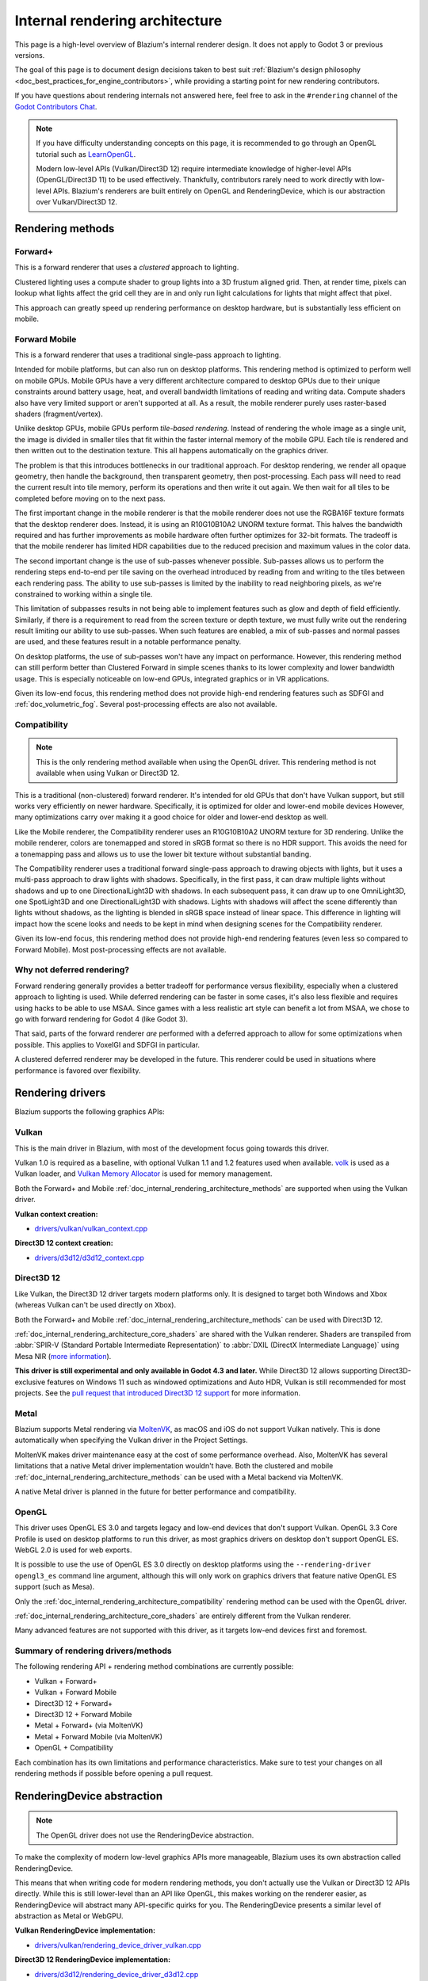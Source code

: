 .. _doc_internal_rendering_architecture:

Internal rendering architecture
===============================

This page is a high-level overview of Blazium's internal renderer design.
It does not apply to Godot 3 or previous versions.

The goal of this page is to document design decisions taken to best suit
:ref:`Blazium's design philosophy <doc_best_practices_for_engine_contributors>`,
while providing a starting point for new rendering contributors.

If you have questions about rendering internals not answered here, feel free to
ask in the ``#rendering`` channel of the
`Godot Contributors Chat <https://chat.godotengine.org/channel/rendering>`__.

.. note::

    If you have difficulty understanding concepts on this page, it is
    recommended to go through an OpenGL tutorial such as
    `LearnOpenGL <https://learnopengl.com/>`__.

    Modern low-level APIs (Vulkan/Direct3D 12) require intermediate
    knowledge of higher-level APIs (OpenGL/Direct3D 11) to be used
    effectively. Thankfully, contributors rarely need to work directly with
    low-level APIs. Blazium's renderers are built entirely on OpenGL and
    RenderingDevice, which is our abstraction over Vulkan/Direct3D 12.

.. _doc_internal_rendering_architecture_methods:

Rendering methods
-----------------

Forward+
^^^^^^^^

This is a forward renderer that uses a *clustered* approach to lighting.

Clustered lighting uses a compute shader to group lights into a 3D frustum
aligned grid. Then, at render time, pixels can lookup what lights affect the
grid cell they are in and only run light calculations for lights that might
affect that pixel.

This approach can greatly speed up rendering performance on desktop hardware,
but is substantially less efficient on mobile.

Forward Mobile
^^^^^^^^^^^^^^

This is a forward renderer that uses a traditional single-pass approach to lighting.

Intended for mobile platforms, but can also run on desktop platforms. This
rendering method is optimized to perform well on mobile GPUs. Mobile GPUs have a
very different architecture compared to desktop GPUs due to their unique
constraints around battery usage, heat, and overall bandwidth limitations of
reading and writing data. Compute shaders also have very limited support or
aren't supported at all. As a result, the mobile renderer purely uses
raster-based shaders (fragment/vertex).

Unlike desktop GPUs, mobile GPUs perform *tile-based rendering*. Instead of
rendering the whole image as a single unit, the image is divided in smaller
tiles that fit within the faster internal memory of the mobile GPU. Each tile is
rendered and then written out to the destination texture. This all happens
automatically on the graphics driver.

The problem is that this introduces bottlenecks in our traditional approach. For
desktop rendering, we render all opaque geometry, then handle the background,
then transparent geometry, then post-processing. Each pass will need to read the
current result into tile memory, perform its operations and then write it out
again. We then wait for all tiles to be completed before moving on to the next
pass.

The first important change in the mobile renderer is that the mobile renderer
does not use the RGBA16F texture formats that the desktop renderer does.
Instead, it is using an R10G10B10A2 UNORM texture format. This halves the bandwidth
required and has further improvements as mobile hardware often further optimizes
for 32-bit formats. The tradeoff is that the mobile renderer has limited HDR
capabilities due to the reduced precision and maximum values in the color data.

The second important change is the use of sub-passes whenever possible.
Sub-passes allows us to perform the rendering steps end-to-end per tile saving
on the overhead introduced by reading from and writing to the tiles between each
rendering pass. The ability to use sub-passes is limited by the inability to
read neighboring pixels, as we're constrained to working within a single tile.

This limitation of subpasses results in not being able to implement features
such as glow and depth of field efficiently. Similarly, if there is a
requirement to read from the screen texture or depth texture, we must fully
write out the rendering result limiting our ability to use sub-passes. When such
features are enabled, a mix of sub-passes and normal passes are used, and these
features result in a notable performance penalty.

On desktop platforms, the use of sub-passes won't have any impact on
performance. However, this rendering method can still perform better than
Clustered Forward in simple scenes thanks to its lower complexity and lower
bandwidth usage. This is especially noticeable on low-end GPUs, integrated
graphics or in VR applications.

Given its low-end focus, this rendering method does not provide high-end
rendering features such as SDFGI and :ref:`doc_volumetric_fog`. Several
post-processing effects are also not available.

.. _doc_internal_rendering_architecture_compatibility:

Compatibility
^^^^^^^^^^^^^

.. note::

    This is the only rendering method available when using the OpenGL driver.
    This rendering method is not available when using Vulkan or Direct3D 12.

This is a traditional (non-clustered) forward renderer. It's intended for old
GPUs that don't have Vulkan support, but still works very efficiently on newer
hardware. Specifically, it is optimized for older and lower-end mobile devices
However, many optimizations carry over making it a good choice for older and
lower-end desktop as well.

Like the Mobile renderer, the Compatibility renderer uses an R10G10B10A2 UNORM
texture for 3D rendering. Unlike the mobile renderer, colors are tonemapped and
stored in sRGB format so there is no HDR support. This avoids the need for a
tonemapping pass and allows us to use the lower bit texture without substantial
banding.

The Compatibility renderer uses a traditional forward single-pass approach to
drawing objects with lights, but it uses a multi-pass approach to draw lights
with shadows. Specifically, in the first pass, it can draw multiple lights
without shadows and up to one DirectionalLight3D with shadows. In each
subsequent pass, it can draw up to one OmniLight3D, one SpotLight3D and one
DirectionalLight3D with shadows. Lights with shadows will affect the scene
differently than lights without shadows, as the lighting is blended in sRGB space
instead of linear space. This difference in lighting will impact how the scene
looks and needs to be kept in mind when designing scenes for the Compatibility
renderer.

Given its low-end focus, this rendering method does not provide high-end
rendering features (even less so compared to Forward Mobile). Most
post-processing effects are not available.

Why not deferred rendering?
^^^^^^^^^^^^^^^^^^^^^^^^^^^

Forward rendering generally provides a better tradeoff for performance versus
flexibility, especially when a clustered approach to lighting is used. While
deferred rendering can be faster in some cases, it's also less flexible and
requires using hacks to be able to use MSAA. Since games with a less realistic
art style can benefit a lot from MSAA, we chose to go with forward rendering for
Godot 4 (like Godot 3).

That said, parts of the forward renderer *are* performed with a deferred approach
to allow for some optimizations when possible. This applies to VoxelGI and SDFGI
in particular.

A clustered deferred renderer may be developed in the future. This renderer
could be used in situations where performance is favored over flexibility.

Rendering drivers
-----------------

Blazium supports the following graphics APIs:

Vulkan
^^^^^^

This is the main driver in Blazium, with most of the development focus going
towards this driver.

Vulkan 1.0 is required as a baseline, with optional Vulkan 1.1 and 1.2 features
used when available. `volk <https://github.com/zeux/volk>`__ is used as a Vulkan
loader, and
`Vulkan Memory Allocator <https://github.com/GPUOpen-LibrariesAndSDKs/VulkanMemoryAllocator>`__
is used for memory management.

Both the Forward+ and Mobile
:ref:`doc_internal_rendering_architecture_methods` are supported when using the
Vulkan driver.

**Vulkan context creation:**

- `drivers/vulkan/vulkan_context.cpp <https://github.com/blazium-engine/blazium/blob/4.2/drivers/vulkan/vulkan_context.cpp>`__

**Direct3D 12 context creation:**

- `drivers/d3d12/d3d12_context.cpp <https://github.com/blazium-engine/blazium/blob/master/drivers/d3d12/d3d12_context.cpp>`__

Direct3D 12
^^^^^^^^^^^

Like Vulkan, the Direct3D 12 driver targets modern platforms only. It is
designed to target both Windows and Xbox (whereas Vulkan can't be used directly on Xbox).

Both the Forward+ and Mobile :ref:`doc_internal_rendering_architecture_methods` can be
used with Direct3D 12.

:ref:`doc_internal_rendering_architecture_core_shaders` are shared with the
Vulkan renderer. Shaders are transpiled from
:abbr:`SPIR-V (Standard Portable Intermediate Representation)` to
:abbr:`DXIL (DirectX Intermediate Language)` using
Mesa NIR (`more information <https://godotengine.org/article/d3d12-adventures-in-shaderland/>`__).

**This driver is still experimental and only available in Godot 4.3 and later.**
While Direct3D 12 allows supporting Direct3D-exclusive features on Windows 11 such
as windowed optimizations and Auto HDR, Vulkan is still recommended for most projects.
See the `pull request that introduced Direct3D 12 support <https://github.com/blazium-engine/blaziumg/pull/70315>`__
for more information.

Metal
^^^^^

Blazium supports Metal rendering via `MoltenVK <https://github.com/KhronosGroup/MoltenVK>`__,
as macOS and iOS do not support Vulkan natively.
This is done automatically when specifying the Vulkan driver in the Project Settings.

MoltenVK makes driver maintenance easy at the cost of some performance overhead.
Also, MoltenVK has several limitations that a native Metal driver implementation
wouldn't have. Both the clustered and mobile
:ref:`doc_internal_rendering_architecture_methods` can be used with a Metal
backend via MoltenVK.

A native Metal driver is planned in the future for better performance and
compatibility.

OpenGL
^^^^^^

This driver uses OpenGL ES 3.0 and targets legacy and low-end devices that don't
support Vulkan. OpenGL 3.3 Core Profile is used on desktop platforms to run this
driver, as most graphics drivers on desktop don't support OpenGL ES.
WebGL 2.0 is used for web exports.

It is possible to use the use of OpenGL ES 3.0 directly on desktop platforms
using the ``--rendering-driver opengl3_es`` command line argument, although this
will only work on graphics drivers that feature native OpenGL ES support (such
as Mesa).

Only the :ref:`doc_internal_rendering_architecture_compatibility` rendering
method can be used with the OpenGL driver.

:ref:`doc_internal_rendering_architecture_core_shaders` are entirely different
from the Vulkan renderer.

Many advanced features are not supported with this driver, as it targets low-end
devices first and foremost.

Summary of rendering drivers/methods
^^^^^^^^^^^^^^^^^^^^^^^^^^^^^^^^^^^^

The following rendering API + rendering method combinations are currently possible:

- Vulkan + Forward+
- Vulkan + Forward Mobile
- Direct3D 12 + Forward+
- Direct3D 12 + Forward Mobile
- Metal + Forward+ (via MoltenVK)
- Metal + Forward Mobile (via MoltenVK)
- OpenGL + Compatibility

Each combination has its own limitations and performance characteristics. Make
sure to test your changes on all rendering methods if possible before opening a
pull request.

RenderingDevice abstraction
---------------------------

.. note::

    The OpenGL driver does not use the RenderingDevice abstraction.

To make the complexity of modern low-level graphics APIs more manageable,
Blazium uses its own abstraction called RenderingDevice.

This means that when writing code for modern rendering methods, you don't
actually use the Vulkan or Direct3D 12 APIs directly. While this is still
lower-level than an API like OpenGL, this makes working on the renderer easier,
as RenderingDevice will abstract many API-specific quirks for you. The
RenderingDevice presents a similar level of abstraction as Metal or WebGPU.

**Vulkan RenderingDevice implementation:**

- `drivers/vulkan/rendering_device_driver_vulkan.cpp <https://github.com/blazium-engine/blaziumg/blob/master/drivers/vulkan/rendering_device_driver_vulkan.cpp>`__

**Direct3D 12 RenderingDevice implementation:**

- `drivers/d3d12/rendering_device_driver_d3d12.cpp <https://github.com/blazium-engine/blaziumg/blob/master/drivers/d3d12/rendering_device_driver_d3d12.cpp>`__

Core rendering classes architecture
-----------------------------------

This diagram represents the structure of rendering classes in Blazium, including the RenderingDevice abstraction:

.. image:: img/rendering_architecture_diagram.webp

`View at full size <https://raw.githubusercontent.com/blazium-engine/blaziumg-docs/master/contributing/development/core_and_modules/img/rendering_architecture_diagram.webp>`__

.. _doc_internal_rendering_architecture_core_shaders:

Core shaders
------------

While shaders in Blazium projects are written using a
:ref:`custom language inspired by GLSL <doc_shading_language>`, core shaders are
written directly in GLSL.

These core shaders are embedded in the editor and export template binaries at
compile-time. To see any changes you've made to those GLSL shaders, you need to
recompile the editor or export template binary.

Some material features such as height mapping, refraction and proximity fade are
not part of core shaders, and are performed in the default BaseMaterial3D using
the Blazium shader language instead (not GLSL). This is done by procedurally
generating the required shader code depending on the features enabled in the
material.

By convention, shader files with ``_inc`` in their name are included in other
GLSL files for better code reuse. Standard GLSL preprocessing is used to achieve
this.

.. warning::

    Core material shaders will be used by every material in the scene – both
    with the default BaseMaterial3D and custom shaders. As a result, these
    shaders must be kept as simple as possible to avoid performance issues and
    ensure shader compilation doesn't become too slow.

    If you use ``if`` branching in a shader, performance may decrease as
    :abbr:`VGPR (Vector General-Purpose Register)` usage will increase in the
    shader. This happens even if all pixels evaluate to ``true`` or ``false`` in
    a given frame.

    If you use ``#if`` preprocessor branching, the number of required shader
    versions will increase in the scene. In a worst-case scenario, adding a
    single boolean ``#define`` can *double* the number of shader versions that
    may need to be compiled in a given scene. In some cases, Vulkan
    specialization constants can be used as a faster (but more limited)
    alternative.

    This means there is a high barrier to adding new built-in material features
    in Blazium, both in the core shaders and BaseMaterial3D. While BaseMaterial3D
    can make use of dynamic code generation to only include the shader code if
    the feature is enabled, it'll still require generating more shader versions
    when these features are used in a project. This can make shader compilation
    stutter more noticeable in complex 3D scenes.

    See
    `The Shader Permutation Problem <https://therealmjp.github.io/posts/shader-permutations-part1/>`__
    and
    `Branching on a GPU <https://medium.com/@jasonbooth_86226/branching-on-a-gpu-18bfc83694f2>`__
    blog posts for more information.

**Core GLSL material shaders:**

- Forward+: `servers/rendering/renderer_rd/shaders/forward_clustered/scene_forward_clustered.glsl <https://github.com/blazium-engine/blaziumg/blob/4.2/servers/rendering/renderer_rd/shaders/forward_clustered/scene_forward_clustered.glsl>`__
- Forward Mobile: `servers/rendering/renderer_rd/shaders/forward_mobile/scene_forward_mobile.glsl <https://github.com/blazium-engine/blaziumg/blob/4.2/servers/rendering/renderer_rd/shaders/forward_mobile/scene_forward_mobile.glsl>`__
- Compatibility: `drivers/gles3/shaders/scene.glsl <https://github.com/blazium-engine/blaziumg/blob/4.2/drivers/gles3/shaders/scene.glsl>`__

**Material shader generation:**

- `scene/resources/material.cpp <https://github.com/blazium-engine/blaziumg/blob/4.2/scene/resources/material.cpp>`__

**Other GLSL shaders for Forward+ and Forward Mobile rendering methods:**

- `servers/rendering/renderer_rd/shaders/ <https://github.com/blazium-engine/blaziumg/blob/4.2/servers/rendering/renderer_rd/shaders/>`__
- `modules/lightmapper_rd/ <https://github.com/blazium-engine/blaziumg/blob/4.2/modules/lightmapper_rd>`__

**Other GLSL shaders for the Compatibility rendering method:**

- `drivers/gles3/shaders/ <https://github.com/blazium-engine/blaziumg/blob/4.2/drivers/gles3/shaders/>`__

2D and 3D rendering separation
------------------------------

.. note::

    The following is only applicable in the Forward+ and Forward Mobile
    rendering methods, not in Compatibility. Multiple Viewports can be used to
    emulate this when using the Compatibility backend, or to perform 2D
    resolution scaling.

2D and 3D are rendered to separate buffers, as 2D rendering in Blazium is performed
in :abbr:`LDR (Low Dynamic Range)` sRGB-space while 3D rendering uses
:abbr:`HDR (High Dynamic Range)` linear space.

The color format used for 2D rendering is RGB8 (RGBA8 if the **Transparent**
property on the Viewport is enabled). 3D rendering uses a 24-bit unsigned
normalized integer depth buffer, or 32-bit signed floating-point if a 24-bit
depth buffer is not supported by the hardware. 2D rendering does not use a depth
buffer.

3D resolution scaling is performed differently depending on whether bilinear or
FSR 1.0 scaling is used. When bilinear scaling is used, no special upscaling
shader is run. Instead, the viewport's texture is stretched and displayed with a
linear sampler (which makes the filtering happen directly on the hardware). This
allows maximizing the performance of bilinear 3D scaling.

The ``configure()`` function in RenderSceneBuffersRD reallocates the 2D/3D
buffers when the resolution or scaling changes.

Dynamic resolution scaling isn't supported yet, but is planned in a future Blazium
release.

**2D and 3D rendering buffer configuration C++ code:**

- `servers/rendering/renderer_rd/storage_rd/render_scene_buffers_rd.cpp <https://github.com/blazium-engine/blaziumg/blob/4.2/servers/rendering/renderer_rd/storage_rd/render_scene_buffers_rd.cpp>`__

**FSR 1.0:**

- `servers/rendering/renderer_rd/effects/fsr.cpp <https://github.com/blazium-engine/blaziumg/blob/4.2/servers/rendering/renderer_rd/effects/fsr.cpp>`__
- `thirdparty/amd-fsr/ <https://github.com/blazium-engine/blaziumg/tree/master/thirdparty/amd-fsr>`__

2D rendering techniques
-----------------------

2D light rendering is performed in a single pass to allow for better performance
with large amounts of lights.

The Forward+ and Mobile rendering methods don't feature 2D batching yet, but
it's planned for a future release.

The Compatibility backend features 2D batching to improve performance, which is
especially noticeable with lots of text on screen.

MSAA can be enabled in 2D to provide "automatic" line and polygon antialiasing,
but FXAA does not affect 2D rendering as it's calculated before 2D rendering
begins. Blazium's 2D drawing methods such as the Line2D node or some CanvasItem
``draw_*()`` methods provide their own way of antialiasing based on triangle
strips and vertex colors, which don't require MSAA to work.

A 2D signed distance field representing LightOccluder2D nodes in the viewport is
automatically generated if a user shader requests it. This can be used for
various effects in custom shaders, such as 2D global illumination. It is also
used to calculate particle collisions in 2D.

**2D SDF generation GLSL shader:**

- `servers/rendering/renderer_rd/shaders/canvas_sdf.glsl <https://github.com/blazium-engine/blaziumg/blob/4.2/servers/rendering/renderer_rd/shaders/canvas_sdf.glsl>`__

3D rendering techniques
-----------------------

Batching and instancing
^^^^^^^^^^^^^^^^^^^^^^^

In the Forward+ backend, Vulkan instancing is used to group rendering
of identical objects for performance. This is not as fast as static mesh
merging, but it still allows instances to be culled individually.

Light, decal and reflection probe rendering
^^^^^^^^^^^^^^^^^^^^^^^^^^^^^^^^^^^^^^^^^^^

.. note::

  Reflection probe and decal rendering are currently not available in the
  Compatibility backend.

As its name implies, the Forward+ backend uses clustered lighting. This
allows using as many lights as you want; performance largely depends on screen
coverage. Shadow-less lights can be almost free if they don't occupy much space
on screen.

All rendering methods also support rendering up to 8 directional lights at the
same time (albeit with lower shadow quality when more than one light has shadows
enabled).

The Forward Mobile backend uses a single-pass lighting approach, with a
limitation of 8 OmniLights + 8 SpotLights affecting each Mesh *resource* (plus a
limitation of 256 OmniLights + 256 SpotLights in the camera view). These limits
are hardcoded and can't be adjusted in the project settings.

The Compatibility backend uses a hybrid single-pass + multi-pass lighting
approach. Lights without shadows are rendered in a single pass. Lights with
shadows are rendered in multiple passes. This is required for performance
reasons on mobile devices. As a result, performance does not scale well with
many shadow-casting lights. It is recommended to only have a handful of lights
with shadows in the camera frustum at a time and for those lights to be spread
apart so that each object is only touched by 1 or 2 shadowed lights at a time.
The maximum number of lights visible at once can be adjusted in the project
settings.

In all 3 methods, lights without shadows are much cheaper than lights with
shadows. To improve performance, lights are only updated when the light is
modified or when objects in its radius are modified. Blazium currently doesn't
separate static shadow rendering from dynamic shadow rendering, but this is
planned in a future release.

Clustering is also used for reflection probes and decal rendering in the
Forward+ backend.

Shadow mapping
^^^^^^^^^^^^^^

Both Forward+ and Forward Mobile methods use
:abbr:`PCF (Percentage Closer Filtering)` to filter shadow maps and create a
soft penumbra. Instead of using a fixed PCF pattern, these methods use a vogel
disk pattern which allows for changing the number of samples and smoothly
changing the quality.

Blazium also supports percentage-closer soft shadows (PCSS) for more realistic
shadow penumbra rendering. PCSS shadows are limited to the Forward+
backend as they're too demanding to be usable in the Forward Mobile backend.
PCSS also uses a vogel-disk shaped kernel.

Additionally, both shadow-mapping techniques rotate the kernel on a per-pixel
basis to help soften under-sampling artifacts.

The Compatibility backend doesn't support shadow mapping for any light types yet.

Temporal antialiasing
^^^^^^^^^^^^^^^^^^^^^

.. note::

    Only available in the Forward+ backend, not the Forward Mobile or
    Compatibility methods.

Blazium uses a custom TAA implementation based on the old TAA implementation from
`Spartan Engine <https://github.com/PanosK92/SpartanEngine>`__.

Temporal antialiasing requires motion vectors to work. If motion vectors
are not correctly generated, ghosting will occur when the camera or objects move.

Motion vectors are generated on the GPU in the main material shader. This is
done by running the vertex shader corresponding to the previous rendered frame
(with the previous camera transform) in addition to the vertex shader for the
current rendered frame, then storing the difference between them in a color buffer.

Alternatively, FSR 2.2 can be used as an upscaling solution that also provides
its own temporal antialiasing algorithm. FSR 2.2 is implemented on top of the
RenderingDevice abstraction as opposed to using AMD's reference code directly.

**TAA resolve:**

- `servers/rendering/renderer_rd/shaders/effects/taa_resolve.glsl <https://github.com/blazium-engine/blaziumg/blob/4.2/servers/rendering/renderer_rd/shaders/effects/taa_resolve.glsl>`__

**FSR 2.2:**

- `servers/rendering/renderer_rd/effects/fsr2.cpp <https://github.com/blazium-engine/blaziumg/blob/4.2/servers/rendering/renderer_rd/effects/fsr2.cpp>`__
- `servers/rendering/renderer_rd/shaders/effects/fsr2/ <https://github.com/blazium-engine/blaziumg/tree/master/servers/rendering/renderer_rd/shaders/effects/fsr2>`__
- `thirdparty/amd-fsr2/ <https://github.com/blazium-engine/blaziumg/tree/master/thirdparty/amd-fsr2>`__

Global illumination
^^^^^^^^^^^^^^^^^^^

.. note::

    VoxelGI and SDFGI are only available in the Forward+ backend, not the
    Forward Mobile or Compatibility methods.

    LightmapGI *baking* is only available in the Forward+ and Forward Mobile
    methods, and can only be performed within the editor (not in an exported
    project). LightmapGI *rendering* will eventually be supported by the
    Compatibility backend.

Blazium supports voxel-based GI (VoxelGI), signed distance field GI (SDFGI) and
lightmap baking and rendering (LightmapGI). These techniques can be used
simultaneously if desired.

Lightmap baking happens on the GPU using Vulkan compute shaders. The GPU-based
lightmapper is implemented in the LightmapperRD class, which inherits from the
Lightmapper class. This allows for implementing additional lightmappers, paving
the way for a future port of the CPU-based lightmapper present in Godot 3.x.
This would allow baking lightmaps while using the Compatibility backend.

**Core GI C++ code:**

- `servers/rendering/renderer_rd/environment/gi.cpp <https://github.com/blazium-engine/blaziumg/blob/4.2/servers/rendering/renderer_rd/environment/gi.cpp>`__
- `scene/3d/voxel_gi.cpp <https://github.com/blazium-engine/blaziumg/blob/4.2/scene/3d/voxel_gi.cpp>`__ - VoxelGI node
- `editor/plugins/voxel_gi_editor_plugin.cpp <https://github.com/blazium-engine/blaziumg/blob/4.2/editor/plugins/voxel_gi_editor_plugin.cpp>`__ - Editor UI for the VoxelGI node

**Core GI GLSL shaders:**

- `servers/rendering/renderer_rd/shaders/environment/voxel_gi.glsl <https://github.com/blazium-engine/blaziumg/blob/4.2/servers/rendering/renderer_rd/shaders/environment/voxel_gi.glsl>`__
- `servers/rendering/renderer_rd/shaders/environment/voxel_gi_debug.glsl <https://github.com/blazium-engine/blaziumg/blob/4.2/servers/rendering/renderer_rd/shaders/environment/voxel_gi_debug.glsl>`__ - VoxelGI debug draw mode
- `servers/rendering/renderer_rd/shaders/environment/sdfgi_debug.glsl <https://github.com/blazium-engine/blaziumg/blob/4.2/servers/rendering/renderer_rd/shaders/environment/sdfgi_debug.glsl>`__ - SDFGI Cascades debug draw mode
- `servers/rendering/renderer_rd/shaders/environment/sdfgi_debug_probes.glsl <https://github.com/blazium-engine/blaziumg/blob/4.2/servers/rendering/renderer_rd/shaders/environment/sdfgi_debug_probes.glsl>`__ - SDFGI Probes debug draw mode
- `servers/rendering/renderer_rd/shaders/environment/sdfgi_integrate.glsl <https://github.com/blazium-engine/blaziumg/blob/4.2/servers/rendering/renderer_rd/shaders/environment/sdfgi_integrate.glsl>`__
- `servers/rendering/renderer_rd/shaders/environment/sdfgi_preprocess.glsl <https://github.com/blazium-engine/blaziumg/blob/4.2/servers/rendering/renderer_rd/shaders/environment/sdfgi_preprocess.glsl>`__
- `servers/rendering/renderer_rd/shaders/environment/sdfgi_direct_light.glsl <https://github.com/blazium-engine/blaziumg/blob/4.2/servers/rendering/renderer_rd/shaders/environment/sdfgi_direct_light.glsl>`__

**Lightmapper C++ code:**

- `scene/3d/lightmap_gi.cpp <https://github.com/blazium-engine/blaziumg/blob/4.2/scene/3d/lightmap_gi.cpp>`__ - LightmapGI node
- `editor/plugins/lightmap_gi_editor_plugin.cpp <https://github.com/blazium-engine/blaziumg/blob/4.2/editor/plugins/lightmap_gi_editor_plugin.cpp>`__ - Editor UI for the LightmapGI node
- `scene/3d/lightmapper.cpp <https://github.com/blazium-engine/blaziumg/blob/4.2/scene/3d/lightmapper.cpp>`__ - Abstract class
- `modules/lightmapper_rd/lightmapper_rd.cpp <https://github.com/blazium-engine/blaziumg/blob/4.2/modules/lightmapper_rd/lightmapper_rd.cpp>`__ - GPU-based lightmapper implementation

**Lightmapper GLSL shaders:**

- `modules/lightmapper_rd/lm_raster.glsl <https://github.com/blazium-engine/blaziumg/blob/4.2/modules/lightmapper_rd/lm_raster.glsl>`__
- `modules/lightmapper_rd/lm_compute.glsl <https://github.com/blazium-engine/blaziumg/blob/4.2/modules/lightmapper_rd/lm_compute.glsl>`__
- `modules/lightmapper_rd/lm_blendseams.glsl <https://github.com/blazium-engine/blaziumg/blob/4.2/modules/lightmapper_rd/lm_blendseams.glsl>`__

Depth of field
^^^^^^^^^^^^^^

.. note::

    Only available in the Forward+ and Forward Mobile methods, not the
    Compatibility backend.

The Forward+ and Forward Mobile methods use different approaches to
DOF rendering, with different visual results. This is done to best
match the performance characteristics of the target hardware. In Clustered
Forward, DOF is performed using a compute shader. In Forward Mobile, DOF is
performed using a fragment shader (raster).

Box, hexagon and circle bokeh shapes are available (from fastest to slowest).
Depth of field can optionally be jittered every frame to improve its appearance
when temporal antialiasing is enabled.

**Depth of field C++ code:**

- `servers/rendering/renderer_rd/effects/bokeh_dof.cpp <https://github.com/blazium-engine/blaziumg/blob/4.2/servers/rendering/renderer_rd/effects/bokeh_dof.cpp>`__

**Depth of field GLSL shader (compute - used for Forward+):**

- `servers/rendering/renderer_rd/shaders/effects/bokeh_dof.glsl <https://github.com/blazium-engine/blaziumg/blob/4.2/servers/rendering/renderer_rd/shaders/effects/bokeh_dof.glsl>`__

**Depth of field GLSL shader (raster - used for Forward Mobile):**

- `servers/rendering/renderer_rd/shaders/effects/bokeh_dof_raster.glsl <https://github.com/blazium-engine/blaziumg/blob/4.2/servers/rendering/renderer_rd/shaders/effects/bokeh_dof_raster.glsl>`__

Screen-space effects (SSAO, SSIL, SSR, SSS)
^^^^^^^^^^^^^^^^^^^^^^^^^^^^^^^^^^^^^^^^^^^

.. note::

    Only available in the Forward+ backend, not the Forward Mobile or
    Compatibility methods.

The Forward+ backend supports screen-space ambient occlusion,
screen-space indirect lighting, screen-space reflections and subsurface scattering.

SSAO uses an implementation derived from Intel's
`ASSAO <https://www.intel.com/content/www/us/en/developer/articles/technical/adaptive-screen-space-ambient-occlusion.html>`__
(converted to Vulkan). SSIL is derived from SSAO to provide high-performance
indirect lighting.

When both SSAO and SSIL are enabled, parts of SSAO and SSIL are shared to reduce
the performance impact.

SSAO and SSIL are performed at half resolution by default to improve performance.
SSR is always performed at half resolution to improve performance.

**Screen-space effects C++ code:**

- `servers/rendering/renderer_rd/effects/ss_effects.cpp <https://github.com/blazium-engine/blaziumg/blob/4.2/servers/rendering/renderer_rd/effects/ss_effects.cpp>`__

**Screen-space ambient occlusion GLSL shader:**

- `servers/rendering/renderer_rd/shaders/effects/ssao.glsl <https://github.com/blazium-engine/blaziumg/blob/4.2/servers/rendering/renderer_rd/shaders/effects/ssao.glsl>`__
- `servers/rendering/renderer_rd/shaders/effects/ssao_blur.glsl <https://github.com/blazium-engine/blaziumg/blob/4.2/servers/rendering/renderer_rd/shaders/effects/ssao_blur.glsl>`__
- `servers/rendering/renderer_rd/shaders/effects/ssao_interleave.glsl <https://github.com/blazium-engine/blaziumg/blob/4.2/servers/rendering/renderer_rd/shaders/effects/ssao_interleave.glsl>`__
- `servers/rendering/renderer_rd/shaders/effects/ssao_importance_map.glsl <https://github.com/blazium-engine/blaziumg/blob/4.2/servers/rendering/renderer_rd/shaders/effects/ssao_importance_map.glsl>`__

**Screen-space indirect lighting GLSL shader:**

- `servers/rendering/renderer_rd/shaders/effects/ssil.glsl <https://github.com/blazium-engine/blaziumg/blob/4.2/servers/rendering/renderer_rd/shaders/effects/ssil.glsl>`__
- `servers/rendering/renderer_rd/shaders/effects/ssil_blur.glsl <https://github.com/blazium-engine/blaziumg/blob/4.2/servers/rendering/renderer_rd/shaders/effects/ssil_blur.glsl>`__
- `servers/rendering/renderer_rd/shaders/effects/ssil_interleave.glsl <https://github.com/blazium-engine/blaziumg/blob/4.2/servers/rendering/renderer_rd/shaders/effects/ssil_interleave.glsl>`__
- `servers/rendering/renderer_rd/shaders/effects/ssil_importance_map.glsl <https://github.com/blazium-engine/blaziumg/blob/4.2/servers/rendering/renderer_rd/shaders/effects/ssil_importance_map.glsl>`__

**Screen-space reflections GLSL shader:**

- `servers/rendering/renderer_rd/shaders/effects/screen_space_reflection.glsl <https://github.com/blazium-engine/blaziumg/blob/4.2/servers/rendering/renderer_rd/shaders/effects/screen_space_reflection.glsl>`__
- `servers/rendering/renderer_rd/shaders/effects/screen_space_reflection_scale.glsl <https://github.com/blazium-engine/blaziumg/blob/4.2/servers/rendering/renderer_rd/shaders/effects/screen_space_reflection_scale.glsl>`__
- `servers/rendering/renderer_rd/shaders/effects/screen_space_reflection_filter.glsl <https://github.com/blazium-engine/blaziumg/blob/4.2/servers/rendering/renderer_rd/shaders/effects/screen_space_reflection_filter.glsl>`__

**Subsurface scattering GLSL:**

- `servers/rendering/renderer_rd/shaders/effects/subsurface_scattering.glsl <https://github.com/blazium-engine/blaziumg/blob/4.2/servers/rendering/renderer_rd/shaders/effects/subsurface_scattering.glsl>`__

Sky rendering
^^^^^^^^^^^^^

.. seealso::

    :ref:`doc_sky_shader`

Blazium supports using shaders to render the sky background. The radiance map
(which is used to provide ambient light and reflections for PBR materials) is
automatically updated based on the sky shader.

The SkyMaterial resources such as ProceduralSkyMaterial, PhysicalSkyMaterial and
PanoramaSkyMaterial generate a built-in shader for sky rendering. This is
similar to what BaseMaterial3D provides for 3D scene materials.

A detailed technical implementation can be found in the
`Custom sky shaders in Godot 4.0 <https://godotengine.org/article/custom-sky-shaders-godot-4-0>`__
article.

**Sky rendering C++ code:**

- `servers/rendering/renderer_rd/environment/sky.cpp <https://github.com/blazium-engine/blaziumg/blob/4.2/servers/rendering/renderer_rd/environment/sky.cpp>`__ - Sky rendering
- `scene/resources/sky.cpp <https://github.com/blazium-engine/blaziumg/blob/4.2/scene/resources/sky.cpp>`__ - Sky resource (not to be confused with sky rendering)
- `scene/resources/sky_material.cpp <https://github.com/blazium-engine/blaziumg/blob/4.2/scene/resources/sky_material.cpp>`__ SkyMaterial resources (used in the Sky resource)

**Sky rendering GLSL shader:**

Volumetric fog
^^^^^^^^^^^^^^

.. note::

    Only available in the Forward+ backend, not the Forward Mobile or
    Compatibility methods.

.. seealso::

    :ref:`doc_fog_shader`

Blazium supports a frustum-aligned voxel (froxel) approach to volumetric fog
rendering. As opposed to a post-processing filter, this approach is more
general-purpose as it can work with any light type. Fog can also use shaders for
custom behavior, which allows animating the fog or using a 3D texture to
represent density.

The FogMaterial resource generates a built-in shader for FogVolume nodes. This is
similar to what BaseMaterial3D provides for 3D scene materials.

A detailed technical explanation can be found in the
`Fog Volumes arrive in Godot 4.0 <https://godotengine.org/article/fog-volumes-arrive-in-godot-4>`__
article.

**Volumetric fog C++ code:**

- `servers/rendering/renderer_rd/environment/fog.cpp <https://github.com/blazium-engine/blaziumg/blob/4.2/servers/rendering/renderer_rd/environment/fog.cpp>`__ - General volumetric fog
- `scene/3d/fog_volume.cpp <https://github.com/blazium-engine/blaziumg/blob/4.2/scene/3d/fog_volume.cpp>`__ - FogVolume node
- `scene/resources/fog_material.cpp <https://github.com/blazium-engine/blaziumg/blob/4.2/scene/resources/fog_material.cpp>`__ - FogMaterial resource (used by FogVolume)

**Volumetric fog GLSL shaders:**

- `servers/rendering/renderer_rd/shaders/environment/volumetric_fog.glsl <https://github.com/blazium-engine/blaziumg/blob/4.2/servers/rendering/renderer_rd/shaders/environment/volumetric_fog.glsl>`__
- `servers/rendering/renderer_rd/shaders/environment/volumetric_fog_process.glsl <https://github.com/blazium-engine/blaziumg/blob/4.2/servers/rendering/renderer_rd/shaders/environment/volumetric_fog_process.glsl>`__

Occlusion culling
^^^^^^^^^^^^^^^^^

While modern GPUs can handle drawing a lot of triangles, the number of draw
calls in complex scenes can still be a bottleneck (even with Vulkan and Direct3D 12).

Blazium supports occlusion culling to reduce overdraw (when the depth prepass
is disabled) and reduce vertex throughput.
This is done by rasterizing a low-resolution buffer on the CPU using
`Embree <https://github.com/embree/embree>`__. The buffer's resolution depends
on the number of CPU threads on the system, as this is done in parallel.
This buffer includes occluder shapes that were baked in the editor or created at
run-time.

As complex occluders can introduce a lot of strain on the CPU, baked occluders
can be simplified automatically when generated in the editor.

Blazium's occlusion culling doesn't support dynamic occluders yet, but
OccluderInstance3D nodes can still have their visibility toggled or be moved.
However, this will be slow when updating complex occluders this way. Therefore,
updating occluders at run-time is best done only on simple occluder shapes such
as quads or cuboids.

This CPU-based approach has a few advantages over other solutions, such as
portals and rooms or a GPU-based culling solution:

- No manual setup required (but can be tweaked manually for best performance).
- No frame delay, which is problematic in cutscenes during camera cuts or when
  the camera moves fast behind a wall.
- Works the same on all rendering drivers and methods, with no unpredictable
  behavior depending on the driver or GPU hardware.

Occlusion culling is performed by registering occluder meshes, which is done
using OccluderInstance3D *nodes* (which themselves use Occluder3D *resources*).
RenderingServer then performs occlusion culling by calling Embree in
RendererSceneOcclusionCull.

**Occlusion culling C++ code:**

- `scene/3d/occluder_instance_3d.cpp <https://github.com/blazium-engine/blaziumg/blob/4.2/scene/3d/occluder_instance_3d.cpp>`__
- `servers/rendering/renderer_scene_occlusion_cull.cpp <https://github.com/blazium-engine/blaziumg/blob/4.2/servers/rendering/renderer_scene_occlusion_cull.cpp>`__

Visibility range (LOD)
^^^^^^^^^^^^^^^^^^^^^^^

Blazium supports manually authored hierarchical level of detail (HLOD), with
distances specified by the user in the inspector.

In RenderingSceneCull, the ``_scene_cull()`` and ``_render_scene()`` functions
are where most of the LOD determination happens. Each viewport can render the
same mesh with different LODs (to allow for split screen rendering to look correct).

**Visibility range C++ code:**

- `servers/rendering/renderer_scene_cull.cpp <https://github.com/blazium-engine/blaziumg/blob/4.2/servers/rendering/renderer_scene_cull.cpp>`__

Automatic mesh LOD
^^^^^^^^^^^^^^^^^^

The ImporterMesh class is used for the 3D mesh import workflow in the editor.
Its ``generate_lods()`` function handles generating using the
`meshoptimizer <https://meshoptimizer.org/>`__ library.

LOD mesh generation also generates shadow meshes at the same time. These are
meshes that have their vertices welded regardless of smoothing and materials.
This is used to improve shadow rendering performance by lowering the vertex
throughput required to render shadows.

The RenderingSceneCull class's ``_render_scene()`` function determines which
mesh LOD should be used when rendering. Each viewport can render the
same mesh with different LODs (to allow for split screen rendering to look correct).

The mesh LOD is automatically chosen based on a screen coverage metric. This
takes resolution and camera FOV changes into account without requiring user
intervention. The threshold multiplier can be adjusted in the project settings.

To improve performance, shadow rendering and reflection probe rendering also choose
their own mesh LOD thresholds (which can be different from the main scene rendering).

**Mesh LOD generation on import C++ code:**

- `scene/resources/importer_mesh.cpp <https://github.com/blazium-engine/blaziumg/blob/4.2/scene/resources/importer_mesh.cpp>`__

**Mesh LOD determination C++ code:**

- `servers/rendering/renderer_scene_cull.cpp <https://github.com/blazium-engine/blaziumg/blob/4.2/servers/rendering/renderer_scene_cull.cpp>`__
